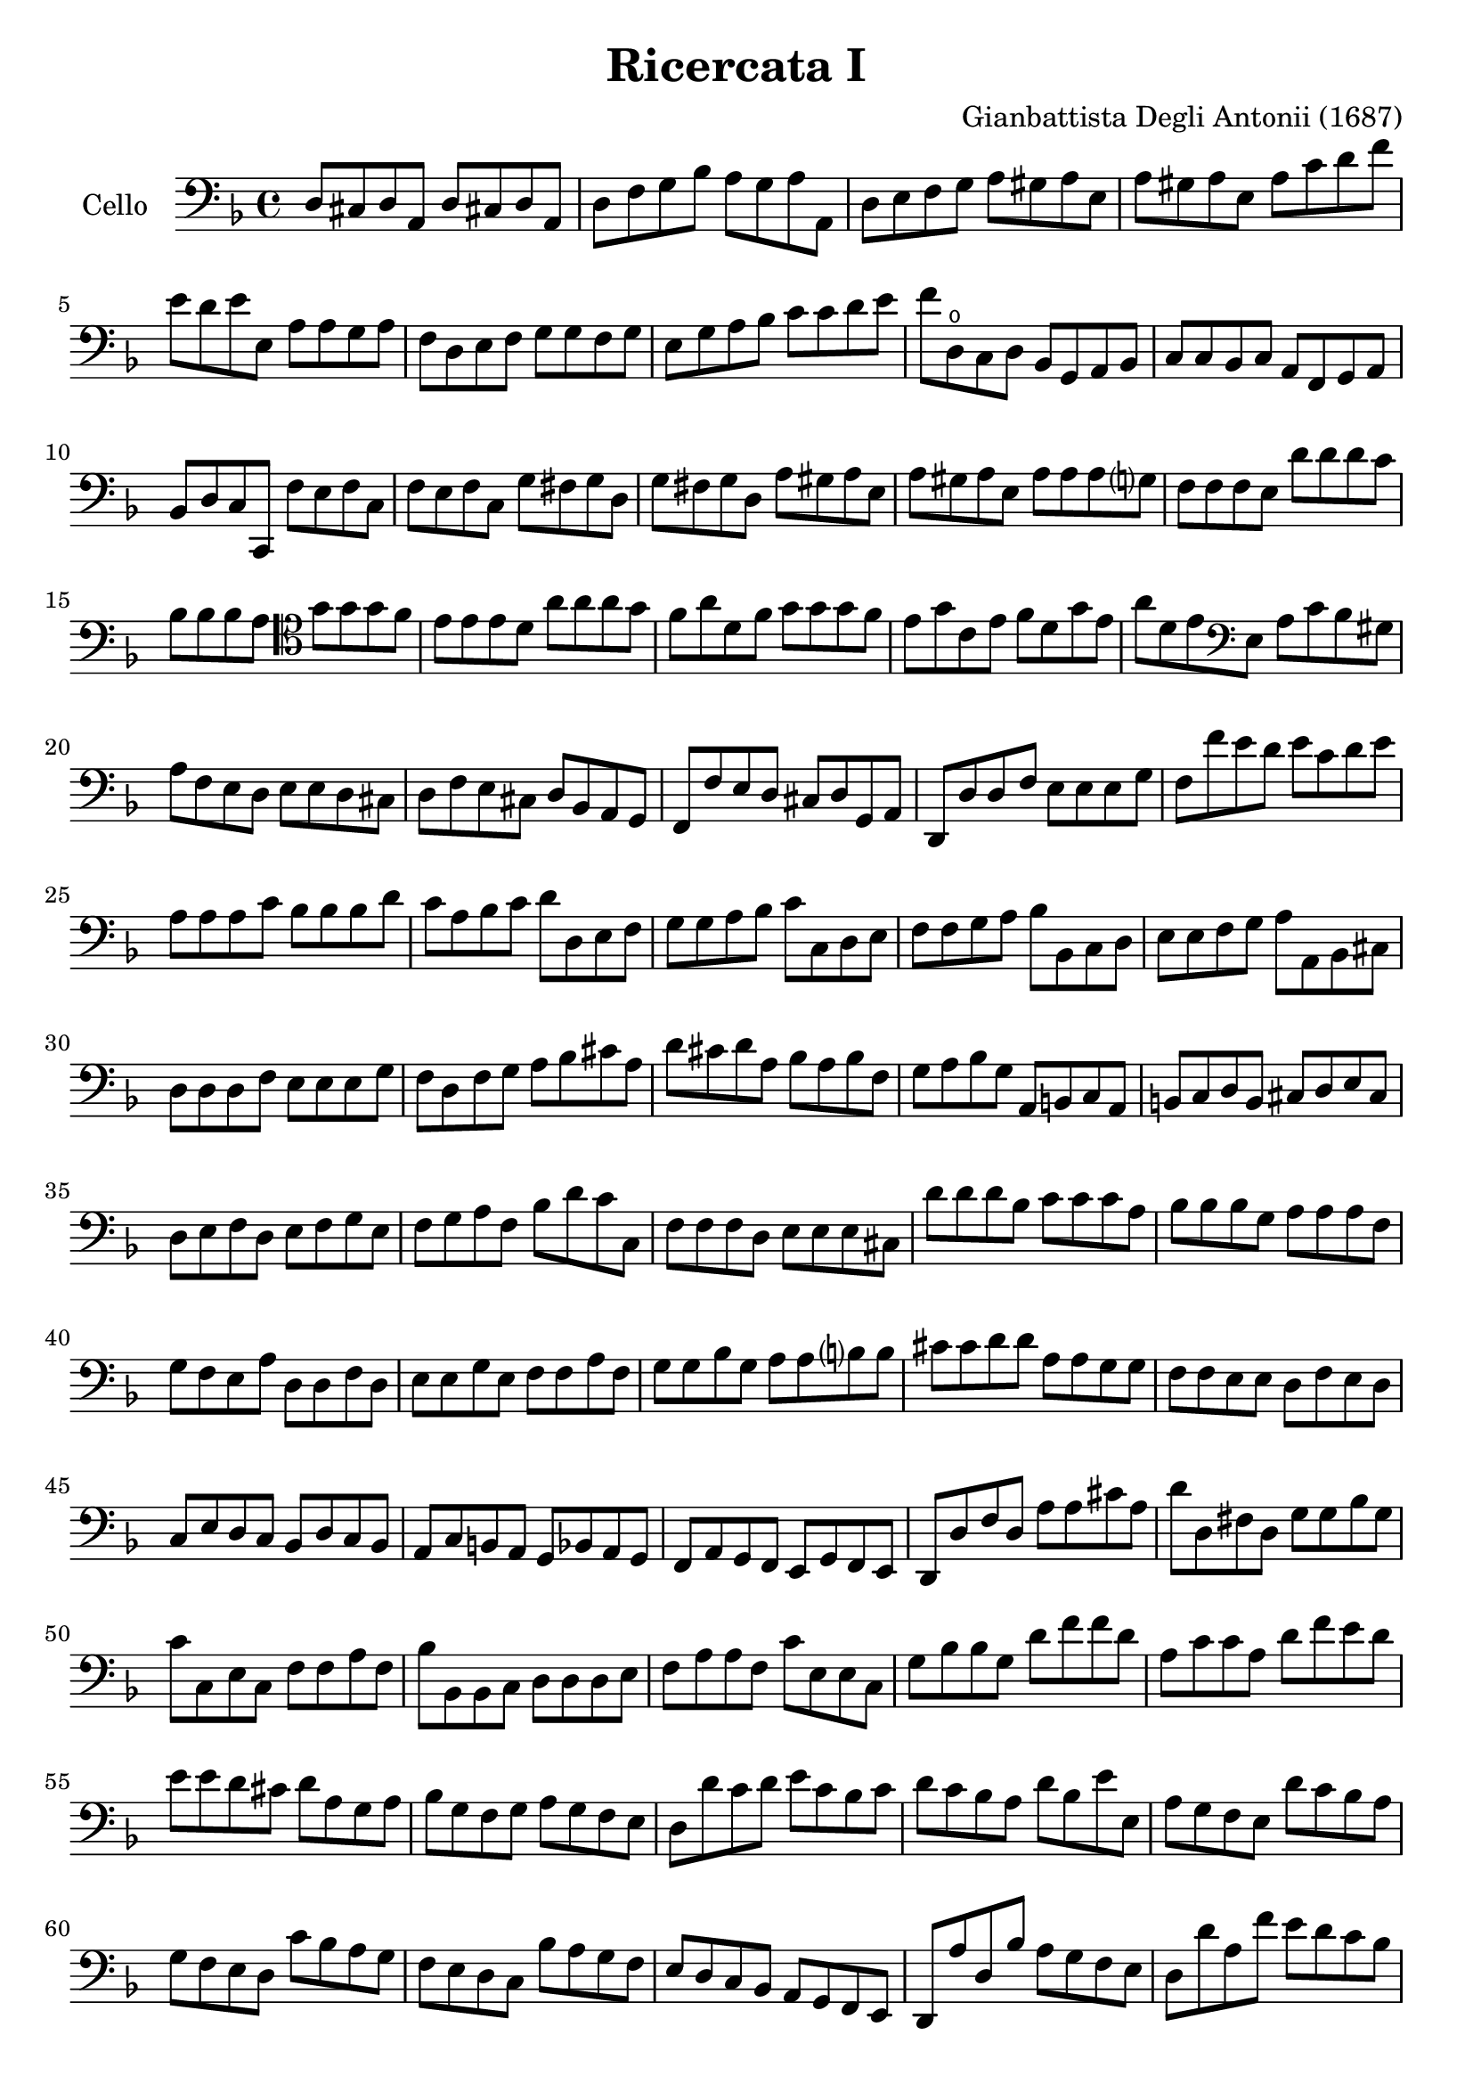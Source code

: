 #(set-global-staff-size 21)

\version "2.18.2"

\header {
  title    = "Ricercata I"
  composer = "Gianbattista Degli Antonii (1687)"
  tagline  = ""
}

\language "italiano"

% iPad Pro 12.9

% \paper {
%   paper-width  = 195\mm
%   paper-height = 260\mm
% }

\score {
  \new Staff
   \with {instrumentName = #"Cello "}
   {
   \override Hairpin.to-barline = ##f
   \time 4/4
   \key fa \major
   \clef "bass"
   re8 dod8 re8 la,8 re8 dod!8 re8 la,8                                 % 1
   re8 fa8 sol8 sib8 la8 sol8 la8 la,8                                  % 2
   re8 mi8 fa8 sol8 la8 sold8 la8 mi8                                   % 3
   la8 sold8 la8 mi8 la8 do'8 re'8 fa'8                                 % 4
   mi'8 re'8 mi'8 mi8   la8 la8 sol8 la8                                % 5
   fa8 re8 mi8 fa8 sol8 sol8 fa8 sol8                                   % 6
   mi8 sol8 la8 sib8 do'8 do'8 re'8 mi'8                                % 7
   fa'8 re8\open do8 re8 sib,8 sol,8 la,8 sib,8                         % 8
   do8 do8 sib,8 do8 la,8 fa,8 sol,8 la,8                               % 9
   sib,8 re8 do8 do,8 fa8 mi8 fa8 do8                                   % 10
   fa8 mi8 fa8 do8 sol8 fad8 sol8 re8                                   % 11
   sol8 fad8 sol8 re8 la8 sold8 la8 mi8                                 % 12
   la8 sold8 la8 mi8 la8 la8 la8 sol?8                                  % 13
   fa8 fa8 fa8 mi8 re'8 re'8 re'8 do'8                                  % 14
   sib8 sib8 sib8 la8
   \clef "tenor"
   sol'8 sol'8 sol'8 fa'8                                               % 15
   mi'8 mi'8 mi'8  re'8 la'8 la'8 la'8 sol'8                            % 16
   fa'8 la'8 re'8 fa'8 sol'8 sol'8 sol'8 fa'8                           % 17
   mi'8 sol'8 do'8 mi'8 fa'8 re'8 sol'8 mi'8                            % 18
   la'8 re'8 mi'8
   \clef "bass"
   mi8 la8 do'8 sib8 sold8                                              % 19
   la8 fa8 mi8 re8 mi8 mi8 re8 dod8                                     % 20
   re8 fa8 mi8 dod8 re8 sib,8 la,8 sol,8                                % 21
   fa,8 fa8 mi8 re8 dod8 re8 sol,8 la,8                                 % 22
   re,8 re8 re8 fa8 mi8 mi8 mi8 sol8                                    % 23
   fa8 fa'8 mi'8 re'8 mi'8 do'8 re'8 mi'8                               % 24
   la8 la8 la8 do'8 sib8 sib8 sib8 re'8                                 % 25
   do'8 la8 sib8 do'8 re'8 re8 mi8 fa8                                  % 26
   sol8 sol8 la8 sib8 do'8 do8 re8 mi8                                  % 27
   fa8 fa8 sol8 la8 sib8 sib,8 do8 re8                                  % 28
   mi8 mi8 fa8 sol8 la8 la,8 sib,8 dod8                                 % 29
   re8 re8 re8 fa8 mi8 mi8 mi8 sol8                                     % 30
   fa8 re8 fa8 sol8 la8 sib8 dod'8 la8                                  % 31
   re'8 dod'8 re'8 la8 sib8 la8 sib8 fa8                                % 32
   sol8 la8 sib8 sol8 la,8 si,8 do8 la,8                                % 33
   si,8 do8 re8 si,8 dod8 re8 mi8 dod8                                  % 34
   re8 mi8 fa8 re8 mi8 fa8 sol8 mi8                                     % 35
   fa8 sol8 la8 fa8 sib8 re'8 do'8 do8                                  % 36
   fa8 fa8 fa8 re8 mi8 mi8 mi8 dod8                                     % 37
   re'8 re'8 re'8 sib8 do'8 do'8 do'8 la8                               % 38
   sib8 sib8 sib8 sol8 la8 la8 la8 fa8                                  % 39
   sol8 fa8 mi8 la8 re8 re8 fa8 re8                                     % 40
   mi8 mi8 sol8 mi8 fa8 fa8 la8 fa8                                     % 41
   sol8 sol8 sib8 sol8 la8 la8 si?8 si8                                 % 42
   dod'8 dod'8 re'8 re'8 la8 la8 sol8 sol8                              % 43
   fa8 fa8 mi8 mi8 re8 fa8 mi8 re8                                      % 44
   do8 mi8 re8 do8 sib,8 re8 do8 sib,8                                  % 45
   la,8 do8 si,8 la,8 sol,8 sib,8 la,8 sol,8                            % 46
   fa,8 la,8 sol,8 fa,8 mi,8 sol,8 fa,8 mi,8                            % 47
   re,8 re8 fa8 re8 la8 la8 dod'8 la8                                   % 48
   re'8 re8 fad8 re8 sol8 sol8 sib8 sol8                                % 49
   do'8 do8 mi8 do8 fa8 fa8 la8 fa8                                     % 50
   sib8 sib,8 sib,8 do8 re8 re8 re8 mi8                                 % 51
   fa8 la8 la8 fa8 do'8 mi8 mi8 do8                                     % 52
   sol8 sib8 sib8 sol8 re'8 fa'8 fa'8 re'8                              % 53
   la8 do'8 do'8 la8 re'8 fa'8 mi'8 re'8                                % 54
   mi'8 mi'8 re'8 dod'8 re'8 la8 sol8 la8                               % 55
   sib8 sol8 fa8 sol8 la8 sol8 fa8 mi8                                  % 56
   re8 re'8 do'8 re'8 mi'8 do'8 sib8 do'8                               % 57
   re'8 do'8 sib8 la8 re'8 sib8 mi'8 mi8                                % 58
   la8 sol8 fa8 mi8 re'8 do'8 sib8 la8                                  % 59
   sol8 fa8 mi8 re8 do'8 sib8 la8 sol8                                  % 60
   fa8 mi8 re8 do8 sib8 la8 sol8 fa8                                    % 61
   mi8 re8 do8 sib,8 la,8 sol,8 fa,8 mi,8                               % 62
   re,8 la8 re8 sib8 la8 sol8 fa8 mi8                                   % 63
   re8 re'8 la8 fa'8 mi'8 re'8 do'8 sib8                                % 64
   la8 la8 la8 sib8 do'8 do'8 do'8 do'8                                 % 65
   sol8 sol8 sol8 la8 sib8 sib8 sib8 sib8                               % 66
   fa8
   \clef "tenor"
   fa'8 fa'8 fa'8 mi'8 mi'8 re'8 re'8                                   % 67
   la'8 fa8 fa8 fa8 sol8 sol8 la8 la8                                   % 68
   re8\open re'8 mi'8 fa'8 do'8 do'8 re'8 mi'8                          % 69
   sib8 sib8 do'8 re'8 la8\open fa'8 sol'8 la'8                         % 70
   mi'8 mi'8 fa'8 sol'8 re'8 re'8 mi'8 fa'8                             % 71
   \clef "bass"
   sib8 sol8 do'8 do8 fa8 re8 sol8 mi8                                  % 72
   la8 fa8 sib8 sol8 do'8 la8 re'8 sib8                                 % 73
   sol8 mi8 do'8 la8 fa8 re8 sib8 sol8                                  % 74
   mi8 do8 la8 fa8 re8 sib,8 sol8 mi8                                   % 75
   dod8 la,8 re8 mi8 fa8 sol8 la8 la,8                                  % 76
   re8 mi8 fa8 mi8 re8 do8 sib,8 la,8                                   % 77
   sol8 la8 sib8 la8 sol8 fa8 mi8 re8                                   % 78
   do'8 re'8 mi'8 re'8 do'8 sib8 la8 sol8                               % 79
   \clef "tenor"
   fa'8 sol'8 la'8 sol'8 fa'8 mi'8 re'8 do'8                            % 80
   \clef "bass"
   sib8 do'8 re'8 do'8 sib8 la8 sol8 fa8                                % 81
   sib8 re'8 do'8 do8 fa'8 re'8 sib8 sol8                               % 82
   mi'8 do'8 la8 fa8 re'8 sib8 sol8 mi8                                 % 83
   do'8 la8 fa8 re8 sib8 sol8 mi8 do8                                   % 84
   la8 fa8 re8 sib,8 sol8 mi8 do8 la,8                                  % 85
   fa8 re8 sib,8 sol,8 la,8 fa,8 sol,8 la,8                             % 86
   re8 dod8 re8 la,8 re8 dod!8 re8 la,8                                 % 87
   re8 fa8 sol8 sib8 la8 sol8 la8 la,8                                  % 88
   re1                                                                  % 89
   \bar "|."
 }
}
